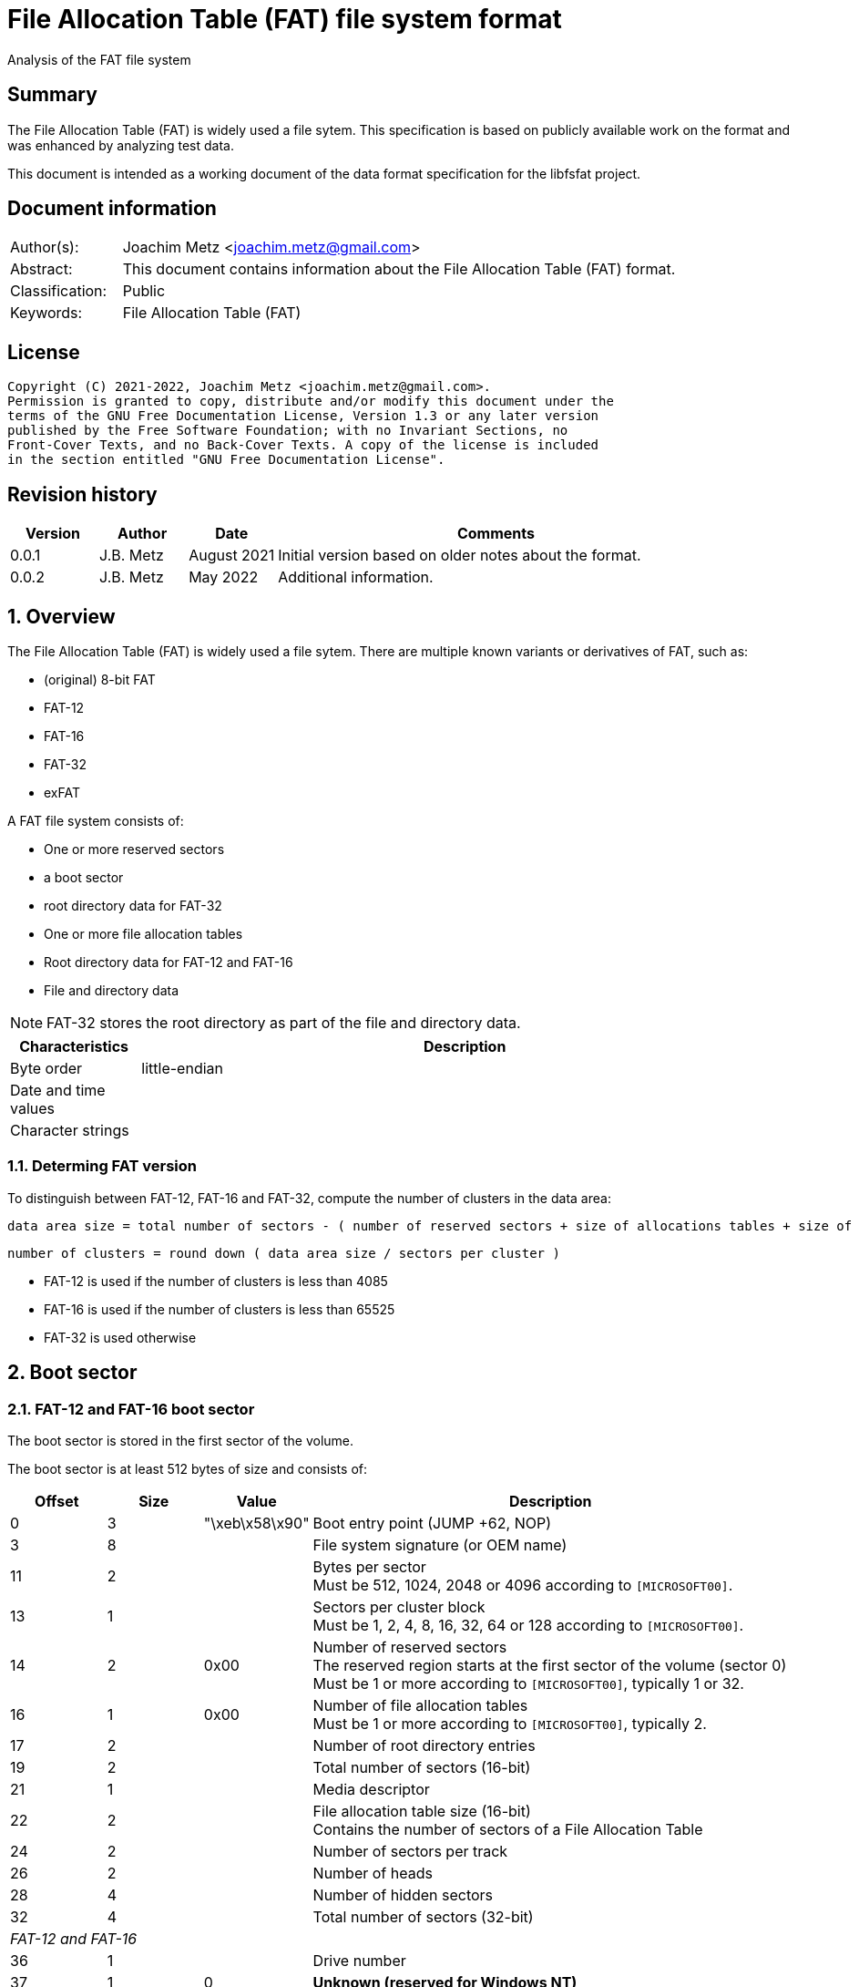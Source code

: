 = File Allocation Table (FAT) file system format
Analysis of the FAT file system

:toc:
:toclevels: 4

:numbered!:
[abstract]
== Summary

The File Allocation Table (FAT) is widely used a file sytem. This
specification is based on publicly available work on the format and was
enhanced by analyzing test data.

This document is intended as a working document of the data format specification
for the libfsfat project.

[preface]
== Document information

[cols="1,5"]
|===
| Author(s): | Joachim Metz <joachim.metz@gmail.com>
| Abstract: | This document contains information about the File Allocation Table (FAT) format.
| Classification: | Public
| Keywords: | File Allocation Table (FAT)
|===

[preface]
== License

....
Copyright (C) 2021-2022, Joachim Metz <joachim.metz@gmail.com>.
Permission is granted to copy, distribute and/or modify this document under the
terms of the GNU Free Documentation License, Version 1.3 or any later version
published by the Free Software Foundation; with no Invariant Sections, no
Front-Cover Texts, and no Back-Cover Texts. A copy of the license is included
in the section entitled "GNU Free Documentation License".
....

[preface]
== Revision history

[cols="1,1,1,5",options="header"]
|===
| Version | Author | Date | Comments
| 0.0.1 | J.B. Metz | August 2021 | Initial version based on older notes about the format.
| 0.0.2 | J.B. Metz | May 2022 | Additional information.
|===

:numbered:
== Overview

The File Allocation Table (FAT) is widely used a file sytem. There are multiple
known variants or derivatives of FAT, such as:

* (original) 8-bit FAT
* FAT-12
* FAT-16
* FAT-32
* exFAT

A FAT file system consists of:

* One or more reserved sectors
  * a boot sector
  * root directory data for FAT-32
* One or more file allocation tables
* Root directory data for FAT-12 and FAT-16
* File and directory data

[NOTE]
FAT-32 stores the root directory as part of the file and directory data.

[cols="1,5",options="header"]
|===
| Characteristics | Description
| Byte order | little-endian
| Date and time values |
| Character strings |
|===

=== Determing FAT version

To distinguish between FAT-12, FAT-16 and FAT-32, compute the number of clusters
in the data area:

....
data area size = total number of sectors - ( number of reserved sectors + size of allocations tables + size of root directory )
....

....
number of clusters = round down ( data area size / sectors per cluster )
....

* FAT-12 is used if the number of clusters is less than 4085
* FAT-16 is used if the number of clusters is less than 65525
* FAT-32 is used otherwise

== Boot sector

=== FAT-12 and FAT-16 boot sector

The boot sector is stored in the first sector of the volume.

The boot sector is at least 512 bytes of size and consists of:

[cols="1,1,1,5",options="header"]
|===
| Offset | Size | Value | Description
| 0 | 3 | "\xeb\x58\x90" | Boot entry point (JUMP +62, NOP)
| 3 | 8 | | File system signature (or OEM name)
| 11 | 2 | | Bytes per sector +
Must be 512, 1024, 2048 or 4096 according to `[MICROSOFT00]`.
| 13 | 1 | | Sectors per cluster block +
Must be 1, 2, 4, 8, 16, 32, 64 or 128 according to `[MICROSOFT00]`.
| 14 | 2 | 0x00 | Number of reserved sectors +
The reserved region starts at the first sector of the volume (sector 0) +
Must be 1 or more according to `[MICROSOFT00]`, typically 1 or 32.
| 16 | 1 | 0x00 | Number of file allocation tables +
Must be 1 or more according to `[MICROSOFT00]`, typically 2.
| 17 | 2 | | Number of root directory entries
| 19 | 2 | | Total number of sectors (16-bit)
| 21 | 1 | | Media descriptor
| 22 | 2 | | File allocation table size (16-bit) +
Contains the number of sectors of a File Allocation Table
| 24 | 2 | | Number of sectors per track
| 26 | 2 | | Number of heads
| 28 | 4 | | Number of hidden sectors
| 32 | 4 | | Total number of sectors (32-bit)
4+| _FAT-12 and FAT-16_
| 36 | 1 | | Drive number
| 37 | 1 | 0 | [yellow-background]*Unknown (reserved for Windows NT)*
| 38 | 1 | | Extended boot signature +
If set to 0x29 the following 3 values are considered to be set
4+| _If extended boot signature == 0x29_
| 39 | 4 | | Volume serial number
| 43 | 11 | | Volume label +
Contains an ASCII string or "NO\x20NAME\x20\x20\x20\x20" if not set
| 54 | 8 | | File system hint +
Contains an ASCII string with a hint about the file system +
Note that this value is purely informational and not enforced by the format
4+| _If extended boot signature != 0x29_
| 39 | 23 | | [yellow-background]*Unknown*
4+| _Common_
| 62 | 448 | | [yellow-background]*Unknown (used for bootcode?)*
| 510 | 2 | 0x55 0xaa | Sector signature
|===

[NOTE]
The sector signature must be set at offset 512 but can, in addition, it can
be set in the last 2 bytes of the sector.

[NOTE]
The term hidden sectors refers to the sectors stored before the FAT volume,
such as those used to store a parition table.

[NOTE]
The volume serial number can be derived from the system current date and time.

=== FAT-32 boot sector

[cols="1,1,1,5",options="header"]
|===
| Offset | Size | Value | Description
| 0 | 3 | "\xeb\x58\x90" | Boot entry point (JUMP +90, NOP)
| 3 | 8 | | File system signature (or OEM name)
| 11 | 2 | | Bytes per sector +
Must be 512, 1024, 2048 or 4096 according to `[MICROSOFT00]`.
| 13 | 1 | | Sectors per cluster block +
Must be 1, 2, 4, 8, 16, 32, 64 or 128 according to `[MICROSOFT00]`.
| 14 | 2 | 0x00 | Number of reserved sectors +
The reserved region starts at the first sector of the volume (sector 0) +
Must be 1 or more according to `[MICROSOFT00]`, typically 1 or 32.
| 16 | 1 | 0x00 | Number of file allocation tables +
Must be 1 or more according to `[MICROSOFT00]`, typically 2.
| 17 | 2 | 0 | Number of root directory entries +
Must be 0 for FAT-32
| 19 | 2 | 0 | Total number of sectors (16-bit) +
Must be 0 for FAT-32
| 21 | 1 | | Media descriptor
| 22 | 2 | 0 | File allocation table size (16-bit) +
Contains the number of sectors of a File Allocation Table +
Must be 0 for FAT-32
| 24 | 2 | | Number of sectors per track
| 26 | 2 | | Number of heads
| 28 | 4 | | Number of hidden sectors
| 32 | 4 | | Total number of sectors (32-bit)
| 36 | 4 | | File allocation table size (32-bit) +
Contains the number of sectors of a File Allocation Table, must be non 0
| 40 | 2 | | Extended flags
| 42 | 1 | 0 | Format revision minor number
| 43 | 1 | 0 | Format revision major number
| 44 | 4 | | Root directory cluster
| 48 | 2 | | File system information (FSINFO) sector number
| 50 | 2 | | Boot record sector number
| 52 | 12 | 0 | [yellow-background]*Unknown (reserved)*
| 64 | 1 | | Drive number
| 65 | 1 | 0 | [yellow-background]*Unknown (reserved for Windows NT)*
| 66 | 1 | | Extended boot signature +
If set to 0x29 the following 3 values are considered to be set
4+| _If extended boot signature == 0x29_
| 67 | 4 | | Volume serial number
| 71 | 11 | | Volume label +
Contains an ASCII string or "NO\x20NAME\x20\x20\x20\x20" if not set
| 82 | 8 | "FAT32\x20\x20\x20" | File system hint +
Contains an ASCII string with a hint about the file system +
Note that this value is purely informational and not enforced by the format
4+| _If extended boot signature != 0x29_
| 67 | 23 | | [yellow-background]*Unknown*
4+| _Common_
| 90 | 420 | | [yellow-background]*Unknown (used for bootcode?)*
| 510 | 2 | 0x55 0xaa | Sector signature
|===

[NOTE]
The sector signature must be set at offset 512 but can, in addition, it can
be set in the last 2 bytes of the sector.

[NOTE]
The term hidden sectors refers to the sectors stored before the FAT volume,
such as those used to store a parition table.

[NOTE]
The volume serial number can be derived from the system current date and time.

=== OEM names

[cols="1,5",options="header"]
|===
| Value | Description
| "MSWIN4.1" |
| "MSDOS 5.0" |
|===

=== Media descriptors

[cols="1,1,5",options="header"]
|===
| Value | Identifier | Description
| 0xf0 | | removable media
| 0xf8 | | fixed (non-removable) media
| 0xf9 | |
| 0xfa | |
| 0xfb | |
| 0xfc | |
| 0xfd | |
| 0xfe | |
| 0xff | |
|===

== File allocation table

A file allocation table consists of:

* One ore more file allocation table entries

=== File allocation table entry

[cols="1,1,1,5",options="header"]
|===
| Offset | Size | Value | Description
| 0 | 4 | | Data cluster number
|===

== Directory

A directory consists of:

* self (".") directory entry
* parent ("..") directory entry
* Zero or more directory entries
* Terminator directory entry

=== Directory entry

A directory entry is 32 bytes of size and consists of:

[cols="1,1,1,5",options="header"]
|===
| Offset | Size | Value | Description
| 0 | 8 | | Short file name (padded with spaces)
Contains an ASCII string where the first character can have a special meaning
| 8 | 3 | | Short file extension (padded with spaces)
| 11 | 1 | | File attributes +
See section: <<file_attributes,File attributes>>
| 12 | 2 | | [yellow-background]*Unknown (reserved)*
| 14 | 2 | | Creation time
| 16 | 2 | | Creation date
| 18 | 2 | | Last access date
| 20 | 2 | | [yellow-background]*Unknown* +
Not used by FAT-12
| 22 | 2 | | Last written time
| 24 | 2 | | Last written date
| 26 | 2 | | File content data start cluster
| 28 | 4 | | File content data size
|===

=== File name first character

[cols="1,5",options="header"]
|===
| Value | Description
| 0x00 | Last (or terminator) directory entry
| 0x05 | Directory entry pending deallocation (deprecated since DOS 3.0)
| 0xe5 | Unallocated directory entry
|===

=== [[file_attributes]]File attributes

[cols="1,5",options="header"]
|===
| Value | Description
| 0x01 | Read-only
| 0x02 | Hidden
| 0x04 | System
| 0x08 | Is volume label
| 0x10 | Is directory
| 0x20 | Archive
| 0x40 | [yellow-background]*Unused*
| 0x80 | [yellow-background]*Unused*
|===

=== VFAT long file name entry

VFAT long file names entries are stored in directory entries.

A VFAT long file name entry is 32 bytes of size and consists of:

[cols="1,1,1,5",options="header"]
|===
| Offset | Size | Value | Description
| 0 | 1 | | Sequence number
| 1 | 10 | | First name segment string +
Either 10 narrow string or 5 UCS-2 characters
| 11 | 1 | 0x0f | [yellow-background]*Unknown (attributes)*
| 12 | 1 | 0x00 | [yellow-background]*Unknown (type)*
| 13 | 1 | | Checksum of 8.3 file name
| 14 | 12 | | Second name segment string +
Either 12 narrow string or 6 UCS-2 characters
| 26 | 2 | 0 | [yellow-background]*Unknown (first cluster)*
| 28 | 4 | | Third name segment string +
Either 4 narrow string or 2 UCS-2 characters
|===

[NOTE]
Multiple VFAT long file name entries can be used to store a single long file
name.

==== VFAT long file name sequence number

[cols="1,1,1,5",options="header"]
|===
| Offset | Size | Value | Description
| 0 | 5 bits | | Number
| 0.5 | 1 bit | 0 | [yellow-background]*Unknown (reserved)*
| 0.6 | 1 bit | 0 | [yellow-background]*Unknown (last logical, first physical LFN entry)*
| 0.7 | 1 bit | 0 | [yellow-background]*Unknown*
|===

:numbered!:
[appendix]
== References

`[MICROSOFT00]`

[cols="1,5",options="header"]
|===
| Title: | Microsoft Extensible Firmware Initiative FAT32 File System Specification
| URL: | http://download.microsoft.com/download/1/6/1/161ba512-40e2-4cc9-843a-923143f3456c/fatgen103.doc
|===

`[WIKIPEDIA]`

[cols="1,5",options="header"]
|===
| Title: | File Allocation Table
| URL: | https://en.wikipedia.org/wiki/File_Allocation_Table
|===

[appendix]
== GNU Free Documentation License

Version 1.3, 3 November 2008
Copyright © 2000, 2001, 2002, 2007, 2008 Free Software Foundation, Inc.
<http://fsf.org/>

Everyone is permitted to copy and distribute verbatim copies of this license
document, but changing it is not allowed.

=== 0. PREAMBLE

The purpose of this License is to make a manual, textbook, or other functional
and useful document "free" in the sense of freedom: to assure everyone the
effective freedom to copy and redistribute it, with or without modifying it,
either commercially or noncommercially. Secondarily, this License preserves for
the author and publisher a way to get credit for their work, while not being
considered responsible for modifications made by others.

This License is a kind of "copyleft", which means that derivative works of the
document must themselves be free in the same sense. It complements the GNU
General Public License, which is a copyleft license designed for free software.

We have designed this License in order to use it for manuals for free software,
because free software needs free documentation: a free program should come with
manuals providing the same freedoms that the software does. But this License is
not limited to software manuals; it can be used for any textual work,
regardless of subject matter or whether it is published as a printed book. We
recommend this License principally for works whose purpose is instruction or
reference.

=== 1. APPLICABILITY AND DEFINITIONS

This License applies to any manual or other work, in any medium, that contains
a notice placed by the copyright holder saying it can be distributed under the
terms of this License. Such a notice grants a world-wide, royalty-free license,
unlimited in duration, to use that work under the conditions stated herein. The
"Document", below, refers to any such manual or work. Any member of the public
is a licensee, and is addressed as "you". You accept the license if you copy,
modify or distribute the work in a way requiring permission under copyright law.

A "Modified Version" of the Document means any work containing the Document or
a portion of it, either copied verbatim, or with modifications and/or
translated into another language.

A "Secondary Section" is a named appendix or a front-matter section of the
Document that deals exclusively with the relationship of the publishers or
authors of the Document to the Document's overall subject (or to related
matters) and contains nothing that could fall directly within that overall
subject. (Thus, if the Document is in part a textbook of mathematics, a
Secondary Section may not explain any mathematics.) The relationship could be a
matter of historical connection with the subject or with related matters, or of
legal, commercial, philosophical, ethical or political position regarding them.

The "Invariant Sections" are certain Secondary Sections whose titles are
designated, as being those of Invariant Sections, in the notice that says that
the Document is released under this License. If a section does not fit the
above definition of Secondary then it is not allowed to be designated as
Invariant. The Document may contain zero Invariant Sections. If the Document
does not identify any Invariant Sections then there are none.

The "Cover Texts" are certain short passages of text that are listed, as
Front-Cover Texts or Back-Cover Texts, in the notice that says that the
Document is released under this License. A Front-Cover Text may be at most 5
words, and a Back-Cover Text may be at most 25 words.

A "Transparent" copy of the Document means a machine-readable copy, represented
in a format whose specification is available to the general public, that is
suitable for revising the document straightforwardly with generic text editors
or (for images composed of pixels) generic paint programs or (for drawings)
some widely available drawing editor, and that is suitable for input to text
formatters or for automatic translation to a variety of formats suitable for
input to text formatters. A copy made in an otherwise Transparent file format
whose markup, or absence of markup, has been arranged to thwart or discourage
subsequent modification by readers is not Transparent. An image format is not
Transparent if used for any substantial amount of text. A copy that is not
"Transparent" is called "Opaque".

Examples of suitable formats for Transparent copies include plain ASCII without
markup, Texinfo input format, LaTeX input format, SGML or XML using a publicly
available DTD, and standard-conforming simple HTML, PostScript or PDF designed
for human modification. Examples of transparent image formats include PNG, XCF
and JPG. Opaque formats include proprietary formats that can be read and edited
only by proprietary word processors, SGML or XML for which the DTD and/or
processing tools are not generally available, and the machine-generated HTML,
PostScript or PDF produced by some word processors for output purposes only.

The "Title Page" means, for a printed book, the title page itself, plus such
following pages as are needed to hold, legibly, the material this License
requires to appear in the title page. For works in formats which do not have
any title page as such, "Title Page" means the text near the most prominent
appearance of the work's title, preceding the beginning of the body of the text.

The "publisher" means any person or entity that distributes copies of the
Document to the public.

A section "Entitled XYZ" means a named subunit of the Document whose title
either is precisely XYZ or contains XYZ in parentheses following text that
translates XYZ in another language. (Here XYZ stands for a specific section
name mentioned below, such as "Acknowledgements", "Dedications",
"Endorsements", or "History".) To "Preserve the Title" of such a section when
you modify the Document means that it remains a section "Entitled XYZ"
according to this definition.

The Document may include Warranty Disclaimers next to the notice which states
that this License applies to the Document. These Warranty Disclaimers are
considered to be included by reference in this License, but only as regards
disclaiming warranties: any other implication that these Warranty Disclaimers
may have is void and has no effect on the meaning of this License.

=== 2. VERBATIM COPYING

You may copy and distribute the Document in any medium, either commercially or
noncommercially, provided that this License, the copyright notices, and the
license notice saying this License applies to the Document are reproduced in
all copies, and that you add no other conditions whatsoever to those of this
License. You may not use technical measures to obstruct or control the reading
or further copying of the copies you make or distribute. However, you may
accept compensation in exchange for copies. If you distribute a large enough
number of copies you must also follow the conditions in section 3.

You may also lend copies, under the same conditions stated above, and you may
publicly display copies.

=== 3. COPYING IN QUANTITY

If you publish printed copies (or copies in media that commonly have printed
covers) of the Document, numbering more than 100, and the Document's license
notice requires Cover Texts, you must enclose the copies in covers that carry,
clearly and legibly, all these Cover Texts: Front-Cover Texts on the front
cover, and Back-Cover Texts on the back cover. Both covers must also clearly
and legibly identify you as the publisher of these copies. The front cover must
present the full title with all words of the title equally prominent and
visible. You may add other material on the covers in addition. Copying with
changes limited to the covers, as long as they preserve the title of the
Document and satisfy these conditions, can be treated as verbatim copying in
other respects.

If the required texts for either cover are too voluminous to fit legibly, you
should put the first ones listed (as many as fit reasonably) on the actual
cover, and continue the rest onto adjacent pages.

If you publish or distribute Opaque copies of the Document numbering more than
100, you must either include a machine-readable Transparent copy along with
each Opaque copy, or state in or with each Opaque copy a computer-network
location from which the general network-using public has access to download
using public-standard network protocols a complete Transparent copy of the
Document, free of added material. If you use the latter option, you must take
reasonably prudent steps, when you begin distribution of Opaque copies in
quantity, to ensure that this Transparent copy will remain thus accessible at
the stated location until at least one year after the last time you distribute
an Opaque copy (directly or through your agents or retailers) of that edition
to the public.

It is requested, but not required, that you contact the authors of the Document
well before redistributing any large number of copies, to give them a chance to
provide you with an updated version of the Document.

=== 4. MODIFICATIONS

You may copy and distribute a Modified Version of the Document under the
conditions of sections 2 and 3 above, provided that you release the Modified
Version under precisely this License, with the Modified Version filling the
role of the Document, thus licensing distribution and modification of the
Modified Version to whoever possesses a copy of it. In addition, you must do
these things in the Modified Version:

A. Use in the Title Page (and on the covers, if any) a title distinct from that
of the Document, and from those of previous versions (which should, if there
were any, be listed in the History section of the Document). You may use the
same title as a previous version if the original publisher of that version
gives permission.

B. List on the Title Page, as authors, one or more persons or entities
responsible for authorship of the modifications in the Modified Version,
together with at least five of the principal authors of the Document (all of
its principal authors, if it has fewer than five), unless they release you from
this requirement.

C. State on the Title page the name of the publisher of the Modified Version,
as the publisher.

D. Preserve all the copyright notices of the Document.

E. Add an appropriate copyright notice for your modifications adjacent to the
other copyright notices.

F. Include, immediately after the copyright notices, a license notice giving
the public permission to use the Modified Version under the terms of this
License, in the form shown in the Addendum below.

G. Preserve in that license notice the full lists of Invariant Sections and
required Cover Texts given in the Document's license notice.

H. Include an unaltered copy of this License.

I. Preserve the section Entitled "History", Preserve its Title, and add to it
an item stating at least the title, year, new authors, and publisher of the
Modified Version as given on the Title Page. If there is no section Entitled
"History" in the Document, create one stating the title, year, authors, and
publisher of the Document as given on its Title Page, then add an item
describing the Modified Version as stated in the previous sentence.

J. Preserve the network location, if any, given in the Document for public
access to a Transparent copy of the Document, and likewise the network
locations given in the Document for previous versions it was based on. These
may be placed in the "History" section. You may omit a network location for a
work that was published at least four years before the Document itself, or if
the original publisher of the version it refers to gives permission.

K. For any section Entitled "Acknowledgements" or "Dedications", Preserve the
Title of the section, and preserve in the section all the substance and tone of
each of the contributor acknowledgements and/or dedications given therein.

L. Preserve all the Invariant Sections of the Document, unaltered in their text
and in their titles. Section numbers or the equivalent are not considered part
of the section titles.

M. Delete any section Entitled "Endorsements". Such a section may not be
included in the Modified Version.

N. Do not retitle any existing section to be Entitled "Endorsements" or to
conflict in title with any Invariant Section.

O. Preserve any Warranty Disclaimers.

If the Modified Version includes new front-matter sections or appendices that
qualify as Secondary Sections and contain no material copied from the Document,
you may at your option designate some or all of these sections as invariant. To
do this, add their titles to the list of Invariant Sections in the Modified
Version's license notice. These titles must be distinct from any other section
titles.

You may add a section Entitled "Endorsements", provided it contains nothing but
endorsements of your Modified Version by various parties—for example,
statements of peer review or that the text has been approved by an organization
as the authoritative definition of a standard.

You may add a passage of up to five words as a Front-Cover Text, and a passage
of up to 25 words as a Back-Cover Text, to the end of the list of Cover Texts
in the Modified Version. Only one passage of Front-Cover Text and one of
Back-Cover Text may be added by (or through arrangements made by) any one
entity. If the Document already includes a cover text for the same cover,
previously added by you or by arrangement made by the same entity you are
acting on behalf of, you may not add another; but you may replace the old one,
on explicit permission from the previous publisher that added the old one.

The author(s) and publisher(s) of the Document do not by this License give
permission to use their names for publicity for or to assert or imply
endorsement of any Modified Version.

=== 5. COMBINING DOCUMENTS

You may combine the Document with other documents released under this License,
under the terms defined in section 4 above for modified versions, provided that
you include in the combination all of the Invariant Sections of all of the
original documents, unmodified, and list them all as Invariant Sections of your
combined work in its license notice, and that you preserve all their Warranty
Disclaimers.

The combined work need only contain one copy of this License, and multiple
identical Invariant Sections may be replaced with a single copy. If there are
multiple Invariant Sections with the same name but different contents, make the
title of each such section unique by adding at the end of it, in parentheses,
the name of the original author or publisher of that section if known, or else
a unique number. Make the same adjustment to the section titles in the list of
Invariant Sections in the license notice of the combined work.

In the combination, you must combine any sections Entitled "History" in the
various original documents, forming one section Entitled "History"; likewise
combine any sections Entitled "Acknowledgements", and any sections Entitled
"Dedications". You must delete all sections Entitled "Endorsements".

=== 6. COLLECTIONS OF DOCUMENTS

You may make a collection consisting of the Document and other documents
released under this License, and replace the individual copies of this License
in the various documents with a single copy that is included in the collection,
provided that you follow the rules of this License for verbatim copying of each
of the documents in all other respects.

You may extract a single document from such a collection, and distribute it
individually under this License, provided you insert a copy of this License
into the extracted document, and follow this License in all other respects
regarding verbatim copying of that document.

=== 7. AGGREGATION WITH INDEPENDENT WORKS

A compilation of the Document or its derivatives with other separate and
independent documents or works, in or on a volume of a storage or distribution
medium, is called an "aggregate" if the copyright resulting from the
compilation is not used to limit the legal rights of the compilation's users
beyond what the individual works permit. When the Document is included in an
aggregate, this License does not apply to the other works in the aggregate
which are not themselves derivative works of the Document.

If the Cover Text requirement of section 3 is applicable to these copies of the
Document, then if the Document is less than one half of the entire aggregate,
the Document's Cover Texts may be placed on covers that bracket the Document
within the aggregate, or the electronic equivalent of covers if the Document is
in electronic form. Otherwise they must appear on printed covers that bracket
the whole aggregate.

=== 8. TRANSLATION

Translation is considered a kind of modification, so you may distribute
translations of the Document under the terms of section 4. Replacing Invariant
Sections with translations requires special permission from their copyright
holders, but you may include translations of some or all Invariant Sections in
addition to the original versions of these Invariant Sections. You may include
a translation of this License, and all the license notices in the Document, and
any Warranty Disclaimers, provided that you also include the original English
version of this License and the original versions of those notices and
disclaimers. In case of a disagreement between the translation and the original
version of this License or a notice or disclaimer, the original version will
prevail.

If a section in the Document is Entitled "Acknowledgements", "Dedications", or
"History", the requirement (section 4) to Preserve its Title (section 1) will
typically require changing the actual title.

=== 9. TERMINATION

You may not copy, modify, sublicense, or distribute the Document except as
expressly provided under this License. Any attempt otherwise to copy, modify,
sublicense, or distribute it is void, and will automatically terminate your
rights under this License.

However, if you cease all violation of this License, then your license from a
particular copyright holder is reinstated (a) provisionally, unless and until
the copyright holder explicitly and finally terminates your license, and (b)
permanently, if the copyright holder fails to notify you of the violation by
some reasonable means prior to 60 days after the cessation.

Moreover, your license from a particular copyright holder is reinstated
permanently if the copyright holder notifies you of the violation by some
reasonable means, this is the first time you have received notice of violation
of this License (for any work) from that copyright holder, and you cure the
violation prior to 30 days after your receipt of the notice.

Termination of your rights under this section does not terminate the licenses
of parties who have received copies or rights from you under this License. If
your rights have been terminated and not permanently reinstated, receipt of a
copy of some or all of the same material does not give you any rights to use it.

=== 10. FUTURE REVISIONS OF THIS LICENSE

The Free Software Foundation may publish new, revised versions of the GNU Free
Documentation License from time to time. Such new versions will be similar in
spirit to the present version, but may differ in detail to address new problems
or concerns. See http://www.gnu.org/copyleft/.

Each version of the License is given a distinguishing version number. If the
Document specifies that a particular numbered version of this License "or any
later version" applies to it, you have the option of following the terms and
conditions either of that specified version or of any later version that has
been published (not as a draft) by the Free Software Foundation. If the
Document does not specify a version number of this License, you may choose any
version ever published (not as a draft) by the Free Software Foundation. If the
Document specifies that a proxy can decide which future versions of this
License can be used, that proxy's public statement of acceptance of a version
permanently authorizes you to choose that version for the Document.

=== 11. RELICENSING

"Massive Multiauthor Collaboration Site" (or "MMC Site") means any World Wide
Web server that publishes copyrightable works and also provides prominent
facilities for anybody to edit those works. A public wiki that anybody can edit
is an example of such a server. A "Massive Multiauthor Collaboration" (or
"MMC") contained in the site means any set of copyrightable works thus
published on the MMC site.

"CC-BY-SA" means the Creative Commons Attribution-Share Alike 3.0 license
published by Creative Commons Corporation, a not-for-profit corporation with a
principal place of business in San Francisco, California, as well as future
copyleft versions of that license published by that same organization.

"Incorporate" means to publish or republish a Document, in whole or in part, as
part of another Document.

An MMC is "eligible for relicensing" if it is licensed under this License, and
if all works that were first published under this License somewhere other than
this MMC, and subsequently incorporated in whole or in part into the MMC, (1)
had no cover texts or invariant sections, and (2) were thus incorporated prior
to November 1, 2008.

The operator of an MMC Site may republish an MMC contained in the site under
CC-BY-SA on the same site at any time before August 1, 2009, provided the MMC
is eligible for relicensing.

